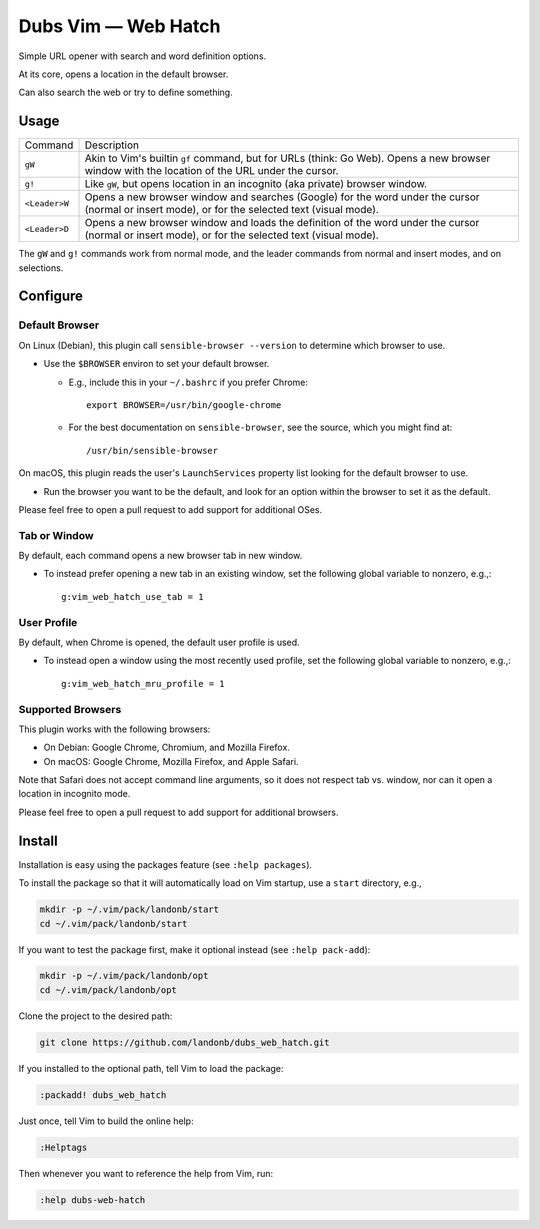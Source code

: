 ############################
Dubs Vim |em_dash| Web Hatch
############################

.. |em_dash| unicode:: 0x2014 .. em dash

Simple URL opener with search and word definition options.

At its core, opens a location in the default browser.

Can also search the web or try to define something.

Usage
=====

==============    =========================================================================
Command           Description
--------------    -------------------------------------------------------------------------

``gW``            Akin to Vim's builtin ``gf`` command, but for URLs (think: Go Web).
                  Opens a new browser window with the location of the URL under the cursor.
--------------    -------------------------------------------------------------------------
``g!``            Like ``gW``, but opens location in an incognito (aka private) browser window.
--------------    -------------------------------------------------------------------------
``<Leader>W``     Opens a new browser window and searches (Google) for the word under the cursor
                  (normal or insert mode), or for the selected text (visual mode).
--------------    -------------------------------------------------------------------------
``<Leader>D``     Opens a new browser window and loads the definition of the word under the cursor
                  (normal or insert mode), or for the selected text (visual mode).
==============    =========================================================================

The ``gW`` and ``g!`` commands work from normal mode, and the
leader commands from normal and insert modes, and on selections.

Configure
=========

Default Browser
---------------

On Linux (Debian), this plugin call ``sensible-browser --version`` to
determine which browser to use.

- Use the ``$BROWSER`` environ to set your default browser.

  - E.g., include this in your ``~/.bashrc`` if you prefer Chrome::

      export BROWSER=/usr/bin/google-chrome

  - For the best documentation on ``sensible-browser``, see the source,
    which you might find at::

      /usr/bin/sensible-browser

On macOS, this plugin reads the user's ``LaunchServices`` property list
looking for the default browser to use.

- Run the browser you want to be the default, and look for an option
  within the browser to set it as the default.

Please feel free to open a pull request to add support for additional OSes.

Tab or Window
-------------

By default, each command opens a new browser tab in new window.

- To instead prefer opening a new tab in an existing window,
  set the following global variable to nonzero, e.g.,::

    g:vim_web_hatch_use_tab = 1

User Profile
------------

By default, when Chrome is opened, the default user profile is used.

- To instead open a window using the most recently used profile,
  set the following global variable to nonzero, e.g.,::

    g:vim_web_hatch_mru_profile = 1

Supported Browsers
------------------

This plugin works with the following browsers:

- On Debian: Google Chrome, Chromium, and Mozilla Firefox.

- On macOS: Google Chrome, Mozilla Firefox, and Apple Safari.

Note that Safari does not accept command line arguments, so it does not
respect tab vs. window, nor can it open a location in incognito mode.

Please feel free to open a pull request to add support for additional browsers.

Install
=======

Installation is easy using the packages feature (see ``:help packages``).

To install the package so that it will automatically load on Vim startup,
use a ``start`` directory, e.g.,

.. code-block:: bash

    mkdir -p ~/.vim/pack/landonb/start
    cd ~/.vim/pack/landonb/start

If you want to test the package first, make it optional instead
(see ``:help pack-add``):

.. code-block:: bash

    mkdir -p ~/.vim/pack/landonb/opt
    cd ~/.vim/pack/landonb/opt

Clone the project to the desired path:

.. code-block:: bash

    git clone https://github.com/landonb/dubs_web_hatch.git

If you installed to the optional path, tell Vim to load the package:

.. code-block:: vim

   :packadd! dubs_web_hatch

Just once, tell Vim to build the online help:

.. code-block:: vim

   :Helptags

Then whenever you want to reference the help from Vim, run:

.. code-block:: vim

   :help dubs-web-hatch

